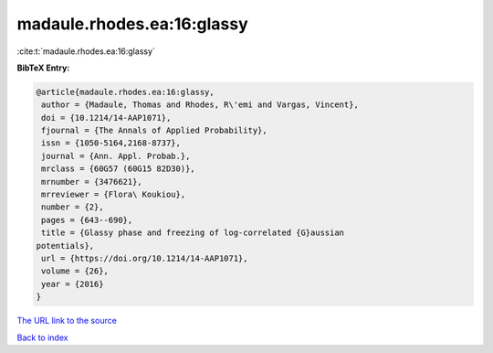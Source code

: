 madaule.rhodes.ea:16:glassy
===========================

:cite:t:`madaule.rhodes.ea:16:glassy`

**BibTeX Entry:**

.. code-block:: bibtex

   @article{madaule.rhodes.ea:16:glassy,
    author = {Madaule, Thomas and Rhodes, R\'emi and Vargas, Vincent},
    doi = {10.1214/14-AAP1071},
    fjournal = {The Annals of Applied Probability},
    issn = {1050-5164,2168-8737},
    journal = {Ann. Appl. Probab.},
    mrclass = {60G57 (60G15 82D30)},
    mrnumber = {3476621},
    mrreviewer = {Flora\ Koukiou},
    number = {2},
    pages = {643--690},
    title = {Glassy phase and freezing of log-correlated {G}aussian
   potentials},
    url = {https://doi.org/10.1214/14-AAP1071},
    volume = {26},
    year = {2016}
   }
`The URL link to the source <ttps://doi.org/10.1214/14-AAP1071}>`_


`Back to index <../By-Cite-Keys.html>`_
